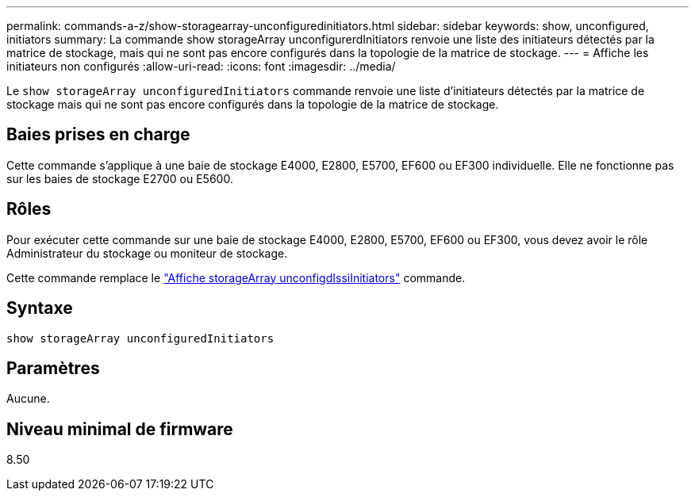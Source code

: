 ---
permalink: commands-a-z/show-storagearray-unconfiguredinitiators.html 
sidebar: sidebar 
keywords: show, unconfigured, initiators 
summary: La commande show storageArray unconfigurerdInitiators renvoie une liste des initiateurs détectés par la matrice de stockage, mais qui ne sont pas encore configurés dans la topologie de la matrice de stockage. 
---
= Affiche les initiateurs non configurés
:allow-uri-read: 
:icons: font
:imagesdir: ../media/


[role="lead"]
Le `show storageArray unconfiguredInitiators` commande renvoie une liste d'initiateurs détectés par la matrice de stockage mais qui ne sont pas encore configurés dans la topologie de la matrice de stockage.



== Baies prises en charge

Cette commande s'applique à une baie de stockage E4000, E2800, E5700, EF600 ou EF300 individuelle. Elle ne fonctionne pas sur les baies de stockage E2700 ou E5600.



== Rôles

Pour exécuter cette commande sur une baie de stockage E4000, E2800, E5700, EF600 ou EF300, vous devez avoir le rôle Administrateur du stockage ou moniteur de stockage.

Cette commande remplace le link:show-storagearray-unconfigurediscsiinitiators.html["Affiche storageArray unconfigdIssiInitiators"] commande.



== Syntaxe

[source, cli]
----
show storageArray unconfiguredInitiators
----


== Paramètres

Aucune.



== Niveau minimal de firmware

8.50
